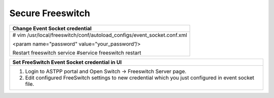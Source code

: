 ======================
Secure Freeswitch
======================


+-------------------------------------------------------------------------+
| **Change Event Socket credential**                                      |
+-------------------------------------------------------------------------+
| # vim /usr/local/freeswitch/conf/autoload_configs/event_socket.conf.xml |
|                                                                         |
| <param name="password" value="your_password”/>                          |
|                                                                         |
| Restart freeswitch service                                              |
| #service freeswitch restart                                             |
+-------------------------------------------------------------------------+

+-------------------------------------------------------------------------+
| **Set FreeSwitch Event Socket credential in UI**                        |
+-------------------------------------------------------------------------+
| 1. Login to ASTPP portal and Open Switch -> Freeswitch Server page.     |  
| 2. Edit configured FreeSwitch settings to new credential which          |
|    you just configured in event socket file.                            |                                               
+-------------------------------------------------------------------------+
